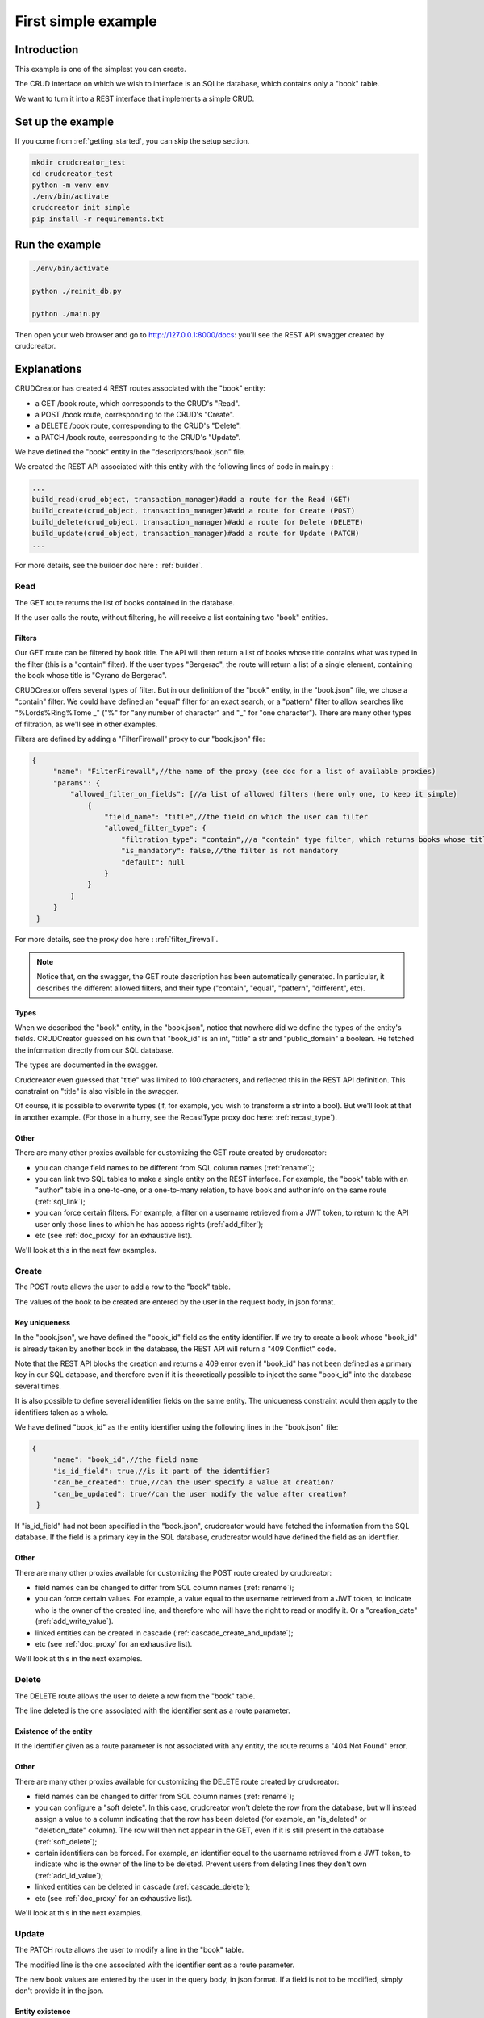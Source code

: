 
.. _simple_example:

First simple example
============================

Introduction
-------------------------------

This example is one of the simplest you can create.

The CRUD interface on which we wish to interface is an SQLite database, which contains only a "book" table.

We want to turn it into a REST interface that implements a simple CRUD.


Set up the example
-------------------------------

If you come from :ref:`getting_started`, you can skip the setup section.

.. code-block:: bash

    mkdir crudcreator_test
    cd crudcreator_test
    python -m venv env
    ./env/bin/activate
    crudcreator init simple
    pip install -r requirements.txt


Run the example
-------------------------------

.. code-block:: bash

   ./env/bin/activate

   python ./reinit_db.py

   python ./main.py

Then open your web browser and go to http://127.0.0.1:8000/docs: you'll see the REST API swagger created by crudcreator.

Explanations
-------------------------------

CRUDCreator has created 4 REST routes associated with the "book" entity:

* a GET /book route, which corresponds to the CRUD's "Read".

* a POST /book route, corresponding to the CRUD's "Create".

* a DELETE /book route, corresponding to the CRUD's "Delete".

* a PATCH /book route, corresponding to the CRUD's "Update".


We have defined the "book" entity in the "descriptors/book.json" file.

We created the REST API associated with this entity with the following lines of code in main.py :

.. code-block:: python

    ...
    build_read(crud_object, transaction_manager)#add a route for the Read (GET)
    build_create(crud_object, transaction_manager)#add a route for Create (POST)
    build_delete(crud_object, transaction_manager)#add a route for Delete (DELETE)
    build_update(crud_object, transaction_manager)#add a route for Update (PATCH)
    ...

For more details, see the builder doc here : :ref:`builder`.

Read
~~~~~~~~~~

The GET route returns the list of books contained in the database.

If the user calls the route, without filtering, he will receive a list containing two "book" entities.

Filters
^^^^^^^^^^

Our GET route can be filtered by book title. The API will then return a list of books whose title contains what was typed in the filter (this is a "contain" filter). If the user types "Bergerac", the route will return a list of a single element, containing the book whose title is "Cyrano de Bergerac".

CRUDCreator offers several types of filter. But in our definition of the "book" entity, in the "book.json" file, we chose a "contain" filter. We could have defined an "equal" filter for an exact search, or a "pattern" filter to allow searches like "%Lords%Ring%Tome _" ("%" for "any number of character" and "_" for "one character"). There are many other types of filtration, as we'll see in other examples.

Filters are defined by adding a "FilterFirewall" proxy to our "book.json" file:

.. code-block:: json

   {
        "name": "FilterFirewall",//the name of the proxy (see doc for a list of available proxies)
        "params": {
            "allowed_filter_on_fields": [//a list of allowed filters (here only one, to keep it simple)
                {
                    "field_name": "title",//the field on which the user can filter
                    "allowed_filter_type": {
                        "filtration_type": "contain",//a "contain" type filter, which returns books whose title contains the searched value
                        "is_mandatory": false,//the filter is not mandatory
                        "default": null
                    }
                }
            ]
        }
    }

    
For more details, see the proxy doc here : :ref:`filter_firewall`.

.. note::

    Notice that, on the swagger, the GET route description has been automatically generated. In particular, it describes the different allowed filters, and their type ("contain", "equal", "pattern", "different", etc).

Types
^^^^^^^^^^

When we described the "book" entity, in the "book.json", notice that nowhere did we define the types of the entity's fields. CRUDCreator guessed on his own that "book_id" is an int, "title" a str and "public_domain" a boolean. He fetched the information directly from our SQL database.

The types are documented in the swagger.

Crudcreator even guessed that "title" was limited to 100 characters, and reflected this in the REST API definition. This constraint on "title" is also visible in the swagger.

Of course, it is possible to overwrite types (if, for example, you wish to transform a str into a bool). But we'll look at that in another example. (For those in a hurry, see the RecastType proxy doc here: :ref:`recast_type`).

Other
^^^^^^^^^^

There are many other proxies available for customizing the GET route created by crudcreator:

* you can change field names to be different from SQL column names (:ref:`rename`);
* you can link two SQL tables to make a single entity on the REST interface. For example, the "book" table with an "author" table in a one-to-one, or a one-to-many relation, to have book and author info on the same route (:ref:`sql_link`);
* you can force certain filters. For example, a filter on a username retrieved from a JWT token, to return to the API user only those lines to which he has access rights (:ref:`add_filter`);
* etc (see :ref:`doc_proxy` for an exhaustive list).

We'll look at this in the next few examples.


Create
~~~~~~~~~~

The POST route allows the user to add a row to the "book" table.

The values of the book to be created are entered by the user in the request body, in json format.

Key uniqueness
^^^^^^^^^^^^^^^^^^^^^^

In the "book.json", we have defined the "book_id" field as the entity identifier. If we try to create a book whose "book_id" is already taken by another book in the database, the REST API will return a "409 Conflict" code.

Note that the REST API blocks the creation and returns a 409 error even if "book_id" has not been defined as a primary key in our SQL database, and therefore even if it is theoretically possible to inject the same "book_id" into the database several times.

It is also possible to define several identifier fields on the same entity. The uniqueness constraint would then apply to the identifiers taken as a whole.

We have defined "book_id" as the entity identifier using the following lines in the "book.json" file:

.. code-block:: json

   {
        "name": "book_id",//the field name
        "is_id_field": true,//is it part of the identifier?
        "can_be_created": true,//can the user specify a value at creation?
        "can_be_updated": true//can the user modify the value after creation?
    }

If "is_id_field" had not been specified in the "book.json", crudcreator would have fetched the information from the SQL database. If the field is a primary key in the SQL database, crudcreator would have defined the field as an identifier.

Other
^^^^^^^^^^

There are many other proxies available for customizing the POST route created by crudcreator:

* field names can be changed to differ from SQL column names (:ref:`rename`);
* you can force certain values. For example, a value equal to the username retrieved from a JWT token, to indicate who is the owner of the created line, and therefore who will have the right to read or modify it. Or a "creation_date" (:ref:`add_write_value`).
* linked entities can be created in cascade (:ref:`cascade_create_and_update`);
* etc (see :ref:`doc_proxy` for an exhaustive list).

We'll look at this in the next examples.


Delete
~~~~~~~~~~

The DELETE route allows the user to delete a row from the "book" table.

The line deleted is the one associated with the identifier sent as a route parameter.

Existence of the entity
^^^^^^^^^^^^^^^^^^^^^^^^^^

If the identifier given as a route parameter is not associated with any entity, the route returns a "404 Not Found" error.

Other
^^^^^^^^^^

There are many other proxies available for customizing the DELETE route created by crudcreator:

* field names can be changed to differ from SQL column names (:ref:`rename`);
* you can configure a "soft delete". In this case, crudcreator won't delete the row from the database, but will instead assign a value to a column indicating that the row has been deleted (for example, an "is_deleted" or "deletion_date" column). The row will then not appear in the GET, even if it is still present in the database (:ref:`soft_delete`);
* certain identifiers can be forced. For example, an identifier equal to the username retrieved from a JWT token, to indicate who is the owner of the line to be deleted. Prevent users from deleting lines they don't own (:ref:`add_id_value`);
* linked entities can be deleted in cascade (:ref:`cascade_delete`);
* etc (see :ref:`doc_proxy` for an exhaustive list).

We'll look at this in the next examples.


Update
~~~~~~~~~~

The PATCH route allows the user to modify a line in the "book" table.

The modified line is the one associated with the identifier sent as a route parameter.

The new book values are entered by the user in the query body, in json format. If a field is not to be modified, simply don't provide it in the json.

Entity existence
^^^^^^^^^^^^^^^^^^^^^^^^^^

If the identifier given as a route parameter is not associated with any entity, the route returns a "404 Not Found" error.

Key uniqueness
^^^^^^^^^^^^^^^^^^^^^^

If the user tries to give the book a new "book_id", and this is already taken by another book in the database, the REST API will return a "409 Conflict" code. In this way, identifiers remain unique.

Other
^^^^^^^^^^

There are many other proxies available for customizing the PATCH route created by crudcreator:

* field names can be changed to differ from SQL column names (:ref:`rename`);
* you can force certain identifiers. For example, an identifier equal to the username retrieved from a JWT token, to indicate who is the owner of the line to be modified. Prevent users from modifying lines for which they are not the owner (:ref:`add_id_value`);
* In the same way, certain values can be forced. For example, a "last_modification_date" (:ref:`add_write_value`);
* linked entities can be created in cascade (:ref:`cascade_create_and_update`);
* etc (see :ref:`doc_proxy` for an exhaustive list).

We'll look at this in the next examples.


Run the unit tests in the example
--------------------------------------------------------------

To run the unit tests of the example :

.. code-block:: bash

   pip install pytest pytest-asyncio httpx

   pytest test